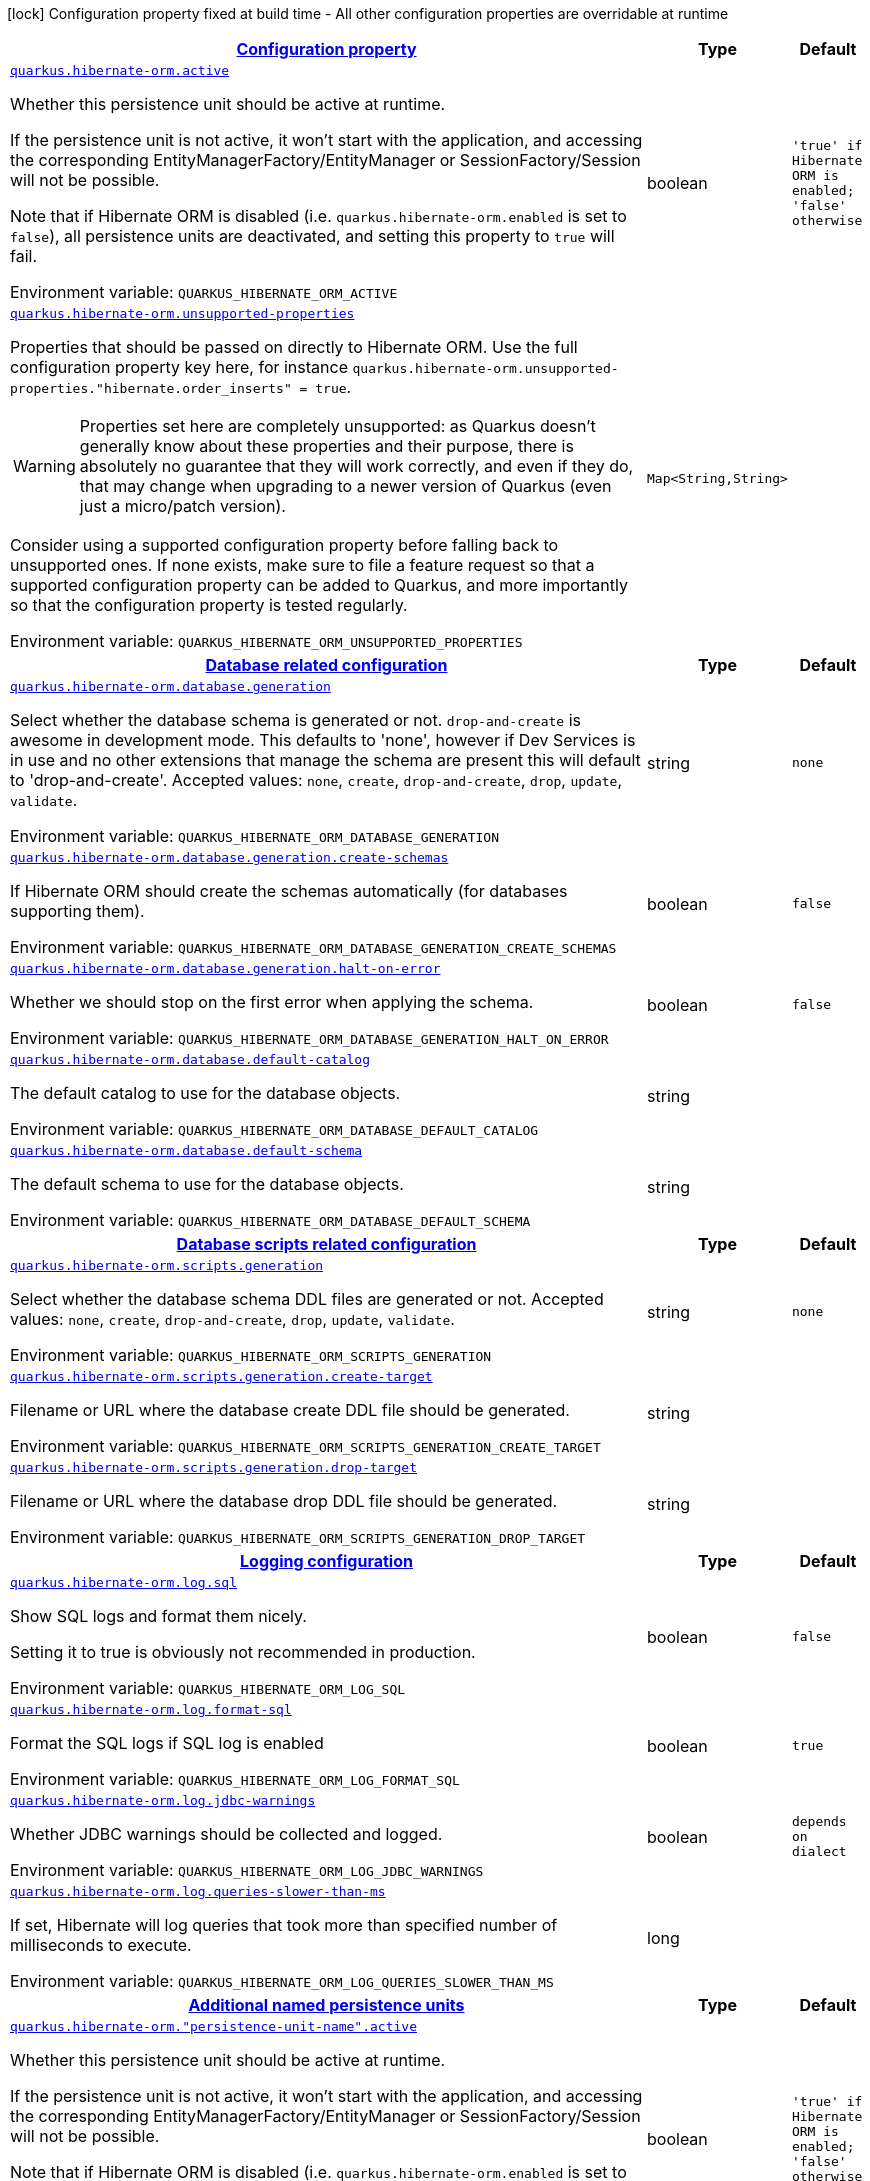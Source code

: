 
:summaryTableId: quarkus-hibernate-orm-hibernate-orm-runtime-config
[.configuration-legend]
icon:lock[title=Fixed at build time] Configuration property fixed at build time - All other configuration properties are overridable at runtime
[.configuration-reference, cols="80,.^10,.^10"]
|===

h|[[quarkus-hibernate-orm-hibernate-orm-runtime-config_configuration]]link:#quarkus-hibernate-orm-hibernate-orm-runtime-config_configuration[Configuration property]

h|Type
h|Default

a| [[quarkus-hibernate-orm-hibernate-orm-runtime-config_quarkus-hibernate-orm-active]]`link:#quarkus-hibernate-orm-hibernate-orm-runtime-config_quarkus-hibernate-orm-active[quarkus.hibernate-orm.active]`


[.description]
--
Whether this persistence unit should be active at runtime.

If the persistence unit is not active, it won't start with the application,
and accessing the corresponding EntityManagerFactory/EntityManager or SessionFactory/Session
will not be possible.

Note that if Hibernate ORM is disabled (i.e. `quarkus.hibernate-orm.enabled` is set to `false`),
all persistence units are deactivated, and setting this property to `true` will fail.

ifdef::add-copy-button-to-env-var[]
Environment variable: env_var_with_copy_button:+++QUARKUS_HIBERNATE_ORM_ACTIVE+++[]
endif::add-copy-button-to-env-var[]
ifndef::add-copy-button-to-env-var[]
Environment variable: `+++QUARKUS_HIBERNATE_ORM_ACTIVE+++`
endif::add-copy-button-to-env-var[]
--|boolean 
|`'true' if Hibernate ORM is enabled; 'false' otherwise`


a| [[quarkus-hibernate-orm-hibernate-orm-runtime-config_quarkus-hibernate-orm-unsupported-properties-full-property-key]]`link:#quarkus-hibernate-orm-hibernate-orm-runtime-config_quarkus-hibernate-orm-unsupported-properties-full-property-key[quarkus.hibernate-orm.unsupported-properties]`


[.description]
--
Properties that should be passed on directly to Hibernate ORM.
Use the full configuration property key here,
for instance `quarkus.hibernate-orm.unsupported-properties."hibernate.order_inserts" = true`.

[WARNING]
====
Properties set here are completely unsupported:
as Quarkus doesn't generally know about these properties and their purpose,
there is absolutely no guarantee that they will work correctly,
and even if they do, that may change when upgrading to a newer version of Quarkus
(even just a micro/patch version).
====

Consider using a supported configuration property before falling back to unsupported ones.
If none exists, make sure to file a feature request so that a supported configuration property can be added to Quarkus,
and more importantly so that the configuration property is tested regularly.

ifdef::add-copy-button-to-env-var[]
Environment variable: env_var_with_copy_button:+++QUARKUS_HIBERNATE_ORM_UNSUPPORTED_PROPERTIES+++[]
endif::add-copy-button-to-env-var[]
ifndef::add-copy-button-to-env-var[]
Environment variable: `+++QUARKUS_HIBERNATE_ORM_UNSUPPORTED_PROPERTIES+++`
endif::add-copy-button-to-env-var[]
--|`Map<String,String>` 
|


h|[[quarkus-hibernate-orm-hibernate-orm-runtime-config_quarkus-hibernate-orm-database-database-related-configuration]]link:#quarkus-hibernate-orm-hibernate-orm-runtime-config_quarkus-hibernate-orm-database-database-related-configuration[Database related configuration]

h|Type
h|Default

a| [[quarkus-hibernate-orm-hibernate-orm-runtime-config_quarkus-hibernate-orm-database-generation]]`link:#quarkus-hibernate-orm-hibernate-orm-runtime-config_quarkus-hibernate-orm-database-generation[quarkus.hibernate-orm.database.generation]`


[.description]
--
Select whether the database schema is generated or not. `drop-and-create` is awesome in development mode. This defaults to 'none', however if Dev Services is in use and no other extensions that manage the schema are present this will default to 'drop-and-create'. Accepted values: `none`, `create`, `drop-and-create`, `drop`, `update`, `validate`.

ifdef::add-copy-button-to-env-var[]
Environment variable: env_var_with_copy_button:+++QUARKUS_HIBERNATE_ORM_DATABASE_GENERATION+++[]
endif::add-copy-button-to-env-var[]
ifndef::add-copy-button-to-env-var[]
Environment variable: `+++QUARKUS_HIBERNATE_ORM_DATABASE_GENERATION+++`
endif::add-copy-button-to-env-var[]
--|string 
|`none`


a| [[quarkus-hibernate-orm-hibernate-orm-runtime-config_quarkus-hibernate-orm-database-generation-create-schemas]]`link:#quarkus-hibernate-orm-hibernate-orm-runtime-config_quarkus-hibernate-orm-database-generation-create-schemas[quarkus.hibernate-orm.database.generation.create-schemas]`


[.description]
--
If Hibernate ORM should create the schemas automatically (for databases supporting them).

ifdef::add-copy-button-to-env-var[]
Environment variable: env_var_with_copy_button:+++QUARKUS_HIBERNATE_ORM_DATABASE_GENERATION_CREATE_SCHEMAS+++[]
endif::add-copy-button-to-env-var[]
ifndef::add-copy-button-to-env-var[]
Environment variable: `+++QUARKUS_HIBERNATE_ORM_DATABASE_GENERATION_CREATE_SCHEMAS+++`
endif::add-copy-button-to-env-var[]
--|boolean 
|`false`


a| [[quarkus-hibernate-orm-hibernate-orm-runtime-config_quarkus-hibernate-orm-database-generation-halt-on-error]]`link:#quarkus-hibernate-orm-hibernate-orm-runtime-config_quarkus-hibernate-orm-database-generation-halt-on-error[quarkus.hibernate-orm.database.generation.halt-on-error]`


[.description]
--
Whether we should stop on the first error when applying the schema.

ifdef::add-copy-button-to-env-var[]
Environment variable: env_var_with_copy_button:+++QUARKUS_HIBERNATE_ORM_DATABASE_GENERATION_HALT_ON_ERROR+++[]
endif::add-copy-button-to-env-var[]
ifndef::add-copy-button-to-env-var[]
Environment variable: `+++QUARKUS_HIBERNATE_ORM_DATABASE_GENERATION_HALT_ON_ERROR+++`
endif::add-copy-button-to-env-var[]
--|boolean 
|`false`


a| [[quarkus-hibernate-orm-hibernate-orm-runtime-config_quarkus-hibernate-orm-database-default-catalog]]`link:#quarkus-hibernate-orm-hibernate-orm-runtime-config_quarkus-hibernate-orm-database-default-catalog[quarkus.hibernate-orm.database.default-catalog]`


[.description]
--
The default catalog to use for the database objects.

ifdef::add-copy-button-to-env-var[]
Environment variable: env_var_with_copy_button:+++QUARKUS_HIBERNATE_ORM_DATABASE_DEFAULT_CATALOG+++[]
endif::add-copy-button-to-env-var[]
ifndef::add-copy-button-to-env-var[]
Environment variable: `+++QUARKUS_HIBERNATE_ORM_DATABASE_DEFAULT_CATALOG+++`
endif::add-copy-button-to-env-var[]
--|string 
|


a| [[quarkus-hibernate-orm-hibernate-orm-runtime-config_quarkus-hibernate-orm-database-default-schema]]`link:#quarkus-hibernate-orm-hibernate-orm-runtime-config_quarkus-hibernate-orm-database-default-schema[quarkus.hibernate-orm.database.default-schema]`


[.description]
--
The default schema to use for the database objects.

ifdef::add-copy-button-to-env-var[]
Environment variable: env_var_with_copy_button:+++QUARKUS_HIBERNATE_ORM_DATABASE_DEFAULT_SCHEMA+++[]
endif::add-copy-button-to-env-var[]
ifndef::add-copy-button-to-env-var[]
Environment variable: `+++QUARKUS_HIBERNATE_ORM_DATABASE_DEFAULT_SCHEMA+++`
endif::add-copy-button-to-env-var[]
--|string 
|


h|[[quarkus-hibernate-orm-hibernate-orm-runtime-config_quarkus-hibernate-orm-scripts-database-scripts-related-configuration]]link:#quarkus-hibernate-orm-hibernate-orm-runtime-config_quarkus-hibernate-orm-scripts-database-scripts-related-configuration[Database scripts related configuration]

h|Type
h|Default

a| [[quarkus-hibernate-orm-hibernate-orm-runtime-config_quarkus-hibernate-orm-scripts-generation]]`link:#quarkus-hibernate-orm-hibernate-orm-runtime-config_quarkus-hibernate-orm-scripts-generation[quarkus.hibernate-orm.scripts.generation]`


[.description]
--
Select whether the database schema DDL files are generated or not. Accepted values: `none`, `create`, `drop-and-create`, `drop`, `update`, `validate`.

ifdef::add-copy-button-to-env-var[]
Environment variable: env_var_with_copy_button:+++QUARKUS_HIBERNATE_ORM_SCRIPTS_GENERATION+++[]
endif::add-copy-button-to-env-var[]
ifndef::add-copy-button-to-env-var[]
Environment variable: `+++QUARKUS_HIBERNATE_ORM_SCRIPTS_GENERATION+++`
endif::add-copy-button-to-env-var[]
--|string 
|`none`


a| [[quarkus-hibernate-orm-hibernate-orm-runtime-config_quarkus-hibernate-orm-scripts-generation-create-target]]`link:#quarkus-hibernate-orm-hibernate-orm-runtime-config_quarkus-hibernate-orm-scripts-generation-create-target[quarkus.hibernate-orm.scripts.generation.create-target]`


[.description]
--
Filename or URL where the database create DDL file should be generated.

ifdef::add-copy-button-to-env-var[]
Environment variable: env_var_with_copy_button:+++QUARKUS_HIBERNATE_ORM_SCRIPTS_GENERATION_CREATE_TARGET+++[]
endif::add-copy-button-to-env-var[]
ifndef::add-copy-button-to-env-var[]
Environment variable: `+++QUARKUS_HIBERNATE_ORM_SCRIPTS_GENERATION_CREATE_TARGET+++`
endif::add-copy-button-to-env-var[]
--|string 
|


a| [[quarkus-hibernate-orm-hibernate-orm-runtime-config_quarkus-hibernate-orm-scripts-generation-drop-target]]`link:#quarkus-hibernate-orm-hibernate-orm-runtime-config_quarkus-hibernate-orm-scripts-generation-drop-target[quarkus.hibernate-orm.scripts.generation.drop-target]`


[.description]
--
Filename or URL where the database drop DDL file should be generated.

ifdef::add-copy-button-to-env-var[]
Environment variable: env_var_with_copy_button:+++QUARKUS_HIBERNATE_ORM_SCRIPTS_GENERATION_DROP_TARGET+++[]
endif::add-copy-button-to-env-var[]
ifndef::add-copy-button-to-env-var[]
Environment variable: `+++QUARKUS_HIBERNATE_ORM_SCRIPTS_GENERATION_DROP_TARGET+++`
endif::add-copy-button-to-env-var[]
--|string 
|


h|[[quarkus-hibernate-orm-hibernate-orm-runtime-config_quarkus-hibernate-orm-log-logging-configuration]]link:#quarkus-hibernate-orm-hibernate-orm-runtime-config_quarkus-hibernate-orm-log-logging-configuration[Logging configuration]

h|Type
h|Default

a| [[quarkus-hibernate-orm-hibernate-orm-runtime-config_quarkus-hibernate-orm-log-sql]]`link:#quarkus-hibernate-orm-hibernate-orm-runtime-config_quarkus-hibernate-orm-log-sql[quarkus.hibernate-orm.log.sql]`


[.description]
--
Show SQL logs and format them nicely.

Setting it to true is obviously not recommended in production.

ifdef::add-copy-button-to-env-var[]
Environment variable: env_var_with_copy_button:+++QUARKUS_HIBERNATE_ORM_LOG_SQL+++[]
endif::add-copy-button-to-env-var[]
ifndef::add-copy-button-to-env-var[]
Environment variable: `+++QUARKUS_HIBERNATE_ORM_LOG_SQL+++`
endif::add-copy-button-to-env-var[]
--|boolean 
|`false`


a| [[quarkus-hibernate-orm-hibernate-orm-runtime-config_quarkus-hibernate-orm-log-format-sql]]`link:#quarkus-hibernate-orm-hibernate-orm-runtime-config_quarkus-hibernate-orm-log-format-sql[quarkus.hibernate-orm.log.format-sql]`


[.description]
--
Format the SQL logs if SQL log is enabled

ifdef::add-copy-button-to-env-var[]
Environment variable: env_var_with_copy_button:+++QUARKUS_HIBERNATE_ORM_LOG_FORMAT_SQL+++[]
endif::add-copy-button-to-env-var[]
ifndef::add-copy-button-to-env-var[]
Environment variable: `+++QUARKUS_HIBERNATE_ORM_LOG_FORMAT_SQL+++`
endif::add-copy-button-to-env-var[]
--|boolean 
|`true`


a| [[quarkus-hibernate-orm-hibernate-orm-runtime-config_quarkus-hibernate-orm-log-jdbc-warnings]]`link:#quarkus-hibernate-orm-hibernate-orm-runtime-config_quarkus-hibernate-orm-log-jdbc-warnings[quarkus.hibernate-orm.log.jdbc-warnings]`


[.description]
--
Whether JDBC warnings should be collected and logged.

ifdef::add-copy-button-to-env-var[]
Environment variable: env_var_with_copy_button:+++QUARKUS_HIBERNATE_ORM_LOG_JDBC_WARNINGS+++[]
endif::add-copy-button-to-env-var[]
ifndef::add-copy-button-to-env-var[]
Environment variable: `+++QUARKUS_HIBERNATE_ORM_LOG_JDBC_WARNINGS+++`
endif::add-copy-button-to-env-var[]
--|boolean 
|`depends on dialect`


a| [[quarkus-hibernate-orm-hibernate-orm-runtime-config_quarkus-hibernate-orm-log-queries-slower-than-ms]]`link:#quarkus-hibernate-orm-hibernate-orm-runtime-config_quarkus-hibernate-orm-log-queries-slower-than-ms[quarkus.hibernate-orm.log.queries-slower-than-ms]`


[.description]
--
If set, Hibernate will log queries that took more than specified number of milliseconds to execute.

ifdef::add-copy-button-to-env-var[]
Environment variable: env_var_with_copy_button:+++QUARKUS_HIBERNATE_ORM_LOG_QUERIES_SLOWER_THAN_MS+++[]
endif::add-copy-button-to-env-var[]
ifndef::add-copy-button-to-env-var[]
Environment variable: `+++QUARKUS_HIBERNATE_ORM_LOG_QUERIES_SLOWER_THAN_MS+++`
endif::add-copy-button-to-env-var[]
--|long 
|


h|[[quarkus-hibernate-orm-hibernate-orm-runtime-config_quarkus-hibernate-orm-persistence-units-additional-named-persistence-units]]link:#quarkus-hibernate-orm-hibernate-orm-runtime-config_quarkus-hibernate-orm-persistence-units-additional-named-persistence-units[Additional named persistence units]

h|Type
h|Default

a| [[quarkus-hibernate-orm-hibernate-orm-runtime-config_quarkus-hibernate-orm-persistence-unit-name-active]]`link:#quarkus-hibernate-orm-hibernate-orm-runtime-config_quarkus-hibernate-orm-persistence-unit-name-active[quarkus.hibernate-orm."persistence-unit-name".active]`


[.description]
--
Whether this persistence unit should be active at runtime.

If the persistence unit is not active, it won't start with the application,
and accessing the corresponding EntityManagerFactory/EntityManager or SessionFactory/Session
will not be possible.

Note that if Hibernate ORM is disabled (i.e. `quarkus.hibernate-orm.enabled` is set to `false`),
all persistence units are deactivated, and setting this property to `true` will fail.

ifdef::add-copy-button-to-env-var[]
Environment variable: env_var_with_copy_button:+++QUARKUS_HIBERNATE_ORM__PERSISTENCE_UNIT_NAME__ACTIVE+++[]
endif::add-copy-button-to-env-var[]
ifndef::add-copy-button-to-env-var[]
Environment variable: `+++QUARKUS_HIBERNATE_ORM__PERSISTENCE_UNIT_NAME__ACTIVE+++`
endif::add-copy-button-to-env-var[]
--|boolean 
|`'true' if Hibernate ORM is enabled; 'false' otherwise`


a| [[quarkus-hibernate-orm-hibernate-orm-runtime-config_quarkus-hibernate-orm-persistence-unit-name-unsupported-properties-full-property-key]]`link:#quarkus-hibernate-orm-hibernate-orm-runtime-config_quarkus-hibernate-orm-persistence-unit-name-unsupported-properties-full-property-key[quarkus.hibernate-orm."persistence-unit-name".unsupported-properties]`


[.description]
--
Properties that should be passed on directly to Hibernate ORM.
Use the full configuration property key here,
for instance `quarkus.hibernate-orm.unsupported-properties."hibernate.order_inserts" = true`.

[WARNING]
====
Properties set here are completely unsupported:
as Quarkus doesn't generally know about these properties and their purpose,
there is absolutely no guarantee that they will work correctly,
and even if they do, that may change when upgrading to a newer version of Quarkus
(even just a micro/patch version).
====

Consider using a supported configuration property before falling back to unsupported ones.
If none exists, make sure to file a feature request so that a supported configuration property can be added to Quarkus,
and more importantly so that the configuration property is tested regularly.

ifdef::add-copy-button-to-env-var[]
Environment variable: env_var_with_copy_button:+++QUARKUS_HIBERNATE_ORM__PERSISTENCE_UNIT_NAME__UNSUPPORTED_PROPERTIES+++[]
endif::add-copy-button-to-env-var[]
ifndef::add-copy-button-to-env-var[]
Environment variable: `+++QUARKUS_HIBERNATE_ORM__PERSISTENCE_UNIT_NAME__UNSUPPORTED_PROPERTIES+++`
endif::add-copy-button-to-env-var[]
--|`Map<String,String>` 
|


h|[[quarkus-hibernate-orm-hibernate-orm-runtime-config_quarkus-hibernate-orm-persistence-unit-name-database-database-related-configuration]]link:#quarkus-hibernate-orm-hibernate-orm-runtime-config_quarkus-hibernate-orm-persistence-unit-name-database-database-related-configuration[Database related configuration]

h|Type
h|Default

a| [[quarkus-hibernate-orm-hibernate-orm-runtime-config_quarkus-hibernate-orm-persistence-unit-name-database-generation]]`link:#quarkus-hibernate-orm-hibernate-orm-runtime-config_quarkus-hibernate-orm-persistence-unit-name-database-generation[quarkus.hibernate-orm."persistence-unit-name".database.generation]`


[.description]
--
Select whether the database schema is generated or not. `drop-and-create` is awesome in development mode. This defaults to 'none', however if Dev Services is in use and no other extensions that manage the schema are present this will default to 'drop-and-create'. Accepted values: `none`, `create`, `drop-and-create`, `drop`, `update`, `validate`.

ifdef::add-copy-button-to-env-var[]
Environment variable: env_var_with_copy_button:+++QUARKUS_HIBERNATE_ORM__PERSISTENCE_UNIT_NAME__DATABASE_GENERATION+++[]
endif::add-copy-button-to-env-var[]
ifndef::add-copy-button-to-env-var[]
Environment variable: `+++QUARKUS_HIBERNATE_ORM__PERSISTENCE_UNIT_NAME__DATABASE_GENERATION+++`
endif::add-copy-button-to-env-var[]
--|string 
|`none`


a| [[quarkus-hibernate-orm-hibernate-orm-runtime-config_quarkus-hibernate-orm-persistence-unit-name-database-generation-create-schemas]]`link:#quarkus-hibernate-orm-hibernate-orm-runtime-config_quarkus-hibernate-orm-persistence-unit-name-database-generation-create-schemas[quarkus.hibernate-orm."persistence-unit-name".database.generation.create-schemas]`


[.description]
--
If Hibernate ORM should create the schemas automatically (for databases supporting them).

ifdef::add-copy-button-to-env-var[]
Environment variable: env_var_with_copy_button:+++QUARKUS_HIBERNATE_ORM__PERSISTENCE_UNIT_NAME__DATABASE_GENERATION_CREATE_SCHEMAS+++[]
endif::add-copy-button-to-env-var[]
ifndef::add-copy-button-to-env-var[]
Environment variable: `+++QUARKUS_HIBERNATE_ORM__PERSISTENCE_UNIT_NAME__DATABASE_GENERATION_CREATE_SCHEMAS+++`
endif::add-copy-button-to-env-var[]
--|boolean 
|`false`


a| [[quarkus-hibernate-orm-hibernate-orm-runtime-config_quarkus-hibernate-orm-persistence-unit-name-database-generation-halt-on-error]]`link:#quarkus-hibernate-orm-hibernate-orm-runtime-config_quarkus-hibernate-orm-persistence-unit-name-database-generation-halt-on-error[quarkus.hibernate-orm."persistence-unit-name".database.generation.halt-on-error]`


[.description]
--
Whether we should stop on the first error when applying the schema.

ifdef::add-copy-button-to-env-var[]
Environment variable: env_var_with_copy_button:+++QUARKUS_HIBERNATE_ORM__PERSISTENCE_UNIT_NAME__DATABASE_GENERATION_HALT_ON_ERROR+++[]
endif::add-copy-button-to-env-var[]
ifndef::add-copy-button-to-env-var[]
Environment variable: `+++QUARKUS_HIBERNATE_ORM__PERSISTENCE_UNIT_NAME__DATABASE_GENERATION_HALT_ON_ERROR+++`
endif::add-copy-button-to-env-var[]
--|boolean 
|`false`


a| [[quarkus-hibernate-orm-hibernate-orm-runtime-config_quarkus-hibernate-orm-persistence-unit-name-database-default-catalog]]`link:#quarkus-hibernate-orm-hibernate-orm-runtime-config_quarkus-hibernate-orm-persistence-unit-name-database-default-catalog[quarkus.hibernate-orm."persistence-unit-name".database.default-catalog]`


[.description]
--
The default catalog to use for the database objects.

ifdef::add-copy-button-to-env-var[]
Environment variable: env_var_with_copy_button:+++QUARKUS_HIBERNATE_ORM__PERSISTENCE_UNIT_NAME__DATABASE_DEFAULT_CATALOG+++[]
endif::add-copy-button-to-env-var[]
ifndef::add-copy-button-to-env-var[]
Environment variable: `+++QUARKUS_HIBERNATE_ORM__PERSISTENCE_UNIT_NAME__DATABASE_DEFAULT_CATALOG+++`
endif::add-copy-button-to-env-var[]
--|string 
|


a| [[quarkus-hibernate-orm-hibernate-orm-runtime-config_quarkus-hibernate-orm-persistence-unit-name-database-default-schema]]`link:#quarkus-hibernate-orm-hibernate-orm-runtime-config_quarkus-hibernate-orm-persistence-unit-name-database-default-schema[quarkus.hibernate-orm."persistence-unit-name".database.default-schema]`


[.description]
--
The default schema to use for the database objects.

ifdef::add-copy-button-to-env-var[]
Environment variable: env_var_with_copy_button:+++QUARKUS_HIBERNATE_ORM__PERSISTENCE_UNIT_NAME__DATABASE_DEFAULT_SCHEMA+++[]
endif::add-copy-button-to-env-var[]
ifndef::add-copy-button-to-env-var[]
Environment variable: `+++QUARKUS_HIBERNATE_ORM__PERSISTENCE_UNIT_NAME__DATABASE_DEFAULT_SCHEMA+++`
endif::add-copy-button-to-env-var[]
--|string 
|


h|[[quarkus-hibernate-orm-hibernate-orm-runtime-config_quarkus-hibernate-orm-persistence-unit-name-scripts-database-scripts-related-configuration]]link:#quarkus-hibernate-orm-hibernate-orm-runtime-config_quarkus-hibernate-orm-persistence-unit-name-scripts-database-scripts-related-configuration[Database scripts related configuration]

h|Type
h|Default

a| [[quarkus-hibernate-orm-hibernate-orm-runtime-config_quarkus-hibernate-orm-persistence-unit-name-scripts-generation]]`link:#quarkus-hibernate-orm-hibernate-orm-runtime-config_quarkus-hibernate-orm-persistence-unit-name-scripts-generation[quarkus.hibernate-orm."persistence-unit-name".scripts.generation]`


[.description]
--
Select whether the database schema DDL files are generated or not. Accepted values: `none`, `create`, `drop-and-create`, `drop`, `update`, `validate`.

ifdef::add-copy-button-to-env-var[]
Environment variable: env_var_with_copy_button:+++QUARKUS_HIBERNATE_ORM__PERSISTENCE_UNIT_NAME__SCRIPTS_GENERATION+++[]
endif::add-copy-button-to-env-var[]
ifndef::add-copy-button-to-env-var[]
Environment variable: `+++QUARKUS_HIBERNATE_ORM__PERSISTENCE_UNIT_NAME__SCRIPTS_GENERATION+++`
endif::add-copy-button-to-env-var[]
--|string 
|`none`


a| [[quarkus-hibernate-orm-hibernate-orm-runtime-config_quarkus-hibernate-orm-persistence-unit-name-scripts-generation-create-target]]`link:#quarkus-hibernate-orm-hibernate-orm-runtime-config_quarkus-hibernate-orm-persistence-unit-name-scripts-generation-create-target[quarkus.hibernate-orm."persistence-unit-name".scripts.generation.create-target]`


[.description]
--
Filename or URL where the database create DDL file should be generated.

ifdef::add-copy-button-to-env-var[]
Environment variable: env_var_with_copy_button:+++QUARKUS_HIBERNATE_ORM__PERSISTENCE_UNIT_NAME__SCRIPTS_GENERATION_CREATE_TARGET+++[]
endif::add-copy-button-to-env-var[]
ifndef::add-copy-button-to-env-var[]
Environment variable: `+++QUARKUS_HIBERNATE_ORM__PERSISTENCE_UNIT_NAME__SCRIPTS_GENERATION_CREATE_TARGET+++`
endif::add-copy-button-to-env-var[]
--|string 
|


a| [[quarkus-hibernate-orm-hibernate-orm-runtime-config_quarkus-hibernate-orm-persistence-unit-name-scripts-generation-drop-target]]`link:#quarkus-hibernate-orm-hibernate-orm-runtime-config_quarkus-hibernate-orm-persistence-unit-name-scripts-generation-drop-target[quarkus.hibernate-orm."persistence-unit-name".scripts.generation.drop-target]`


[.description]
--
Filename or URL where the database drop DDL file should be generated.

ifdef::add-copy-button-to-env-var[]
Environment variable: env_var_with_copy_button:+++QUARKUS_HIBERNATE_ORM__PERSISTENCE_UNIT_NAME__SCRIPTS_GENERATION_DROP_TARGET+++[]
endif::add-copy-button-to-env-var[]
ifndef::add-copy-button-to-env-var[]
Environment variable: `+++QUARKUS_HIBERNATE_ORM__PERSISTENCE_UNIT_NAME__SCRIPTS_GENERATION_DROP_TARGET+++`
endif::add-copy-button-to-env-var[]
--|string 
|


h|[[quarkus-hibernate-orm-hibernate-orm-runtime-config_quarkus-hibernate-orm-persistence-unit-name-log-logging-configuration]]link:#quarkus-hibernate-orm-hibernate-orm-runtime-config_quarkus-hibernate-orm-persistence-unit-name-log-logging-configuration[Logging configuration]

h|Type
h|Default

a| [[quarkus-hibernate-orm-hibernate-orm-runtime-config_quarkus-hibernate-orm-persistence-unit-name-log-sql]]`link:#quarkus-hibernate-orm-hibernate-orm-runtime-config_quarkus-hibernate-orm-persistence-unit-name-log-sql[quarkus.hibernate-orm."persistence-unit-name".log.sql]`


[.description]
--
Show SQL logs and format them nicely.

Setting it to true is obviously not recommended in production.

ifdef::add-copy-button-to-env-var[]
Environment variable: env_var_with_copy_button:+++QUARKUS_HIBERNATE_ORM__PERSISTENCE_UNIT_NAME__LOG_SQL+++[]
endif::add-copy-button-to-env-var[]
ifndef::add-copy-button-to-env-var[]
Environment variable: `+++QUARKUS_HIBERNATE_ORM__PERSISTENCE_UNIT_NAME__LOG_SQL+++`
endif::add-copy-button-to-env-var[]
--|boolean 
|`false`


a| [[quarkus-hibernate-orm-hibernate-orm-runtime-config_quarkus-hibernate-orm-persistence-unit-name-log-format-sql]]`link:#quarkus-hibernate-orm-hibernate-orm-runtime-config_quarkus-hibernate-orm-persistence-unit-name-log-format-sql[quarkus.hibernate-orm."persistence-unit-name".log.format-sql]`


[.description]
--
Format the SQL logs if SQL log is enabled

ifdef::add-copy-button-to-env-var[]
Environment variable: env_var_with_copy_button:+++QUARKUS_HIBERNATE_ORM__PERSISTENCE_UNIT_NAME__LOG_FORMAT_SQL+++[]
endif::add-copy-button-to-env-var[]
ifndef::add-copy-button-to-env-var[]
Environment variable: `+++QUARKUS_HIBERNATE_ORM__PERSISTENCE_UNIT_NAME__LOG_FORMAT_SQL+++`
endif::add-copy-button-to-env-var[]
--|boolean 
|`true`


a| [[quarkus-hibernate-orm-hibernate-orm-runtime-config_quarkus-hibernate-orm-persistence-unit-name-log-jdbc-warnings]]`link:#quarkus-hibernate-orm-hibernate-orm-runtime-config_quarkus-hibernate-orm-persistence-unit-name-log-jdbc-warnings[quarkus.hibernate-orm."persistence-unit-name".log.jdbc-warnings]`


[.description]
--
Whether JDBC warnings should be collected and logged.

ifdef::add-copy-button-to-env-var[]
Environment variable: env_var_with_copy_button:+++QUARKUS_HIBERNATE_ORM__PERSISTENCE_UNIT_NAME__LOG_JDBC_WARNINGS+++[]
endif::add-copy-button-to-env-var[]
ifndef::add-copy-button-to-env-var[]
Environment variable: `+++QUARKUS_HIBERNATE_ORM__PERSISTENCE_UNIT_NAME__LOG_JDBC_WARNINGS+++`
endif::add-copy-button-to-env-var[]
--|boolean 
|`depends on dialect`


a| [[quarkus-hibernate-orm-hibernate-orm-runtime-config_quarkus-hibernate-orm-persistence-unit-name-log-queries-slower-than-ms]]`link:#quarkus-hibernate-orm-hibernate-orm-runtime-config_quarkus-hibernate-orm-persistence-unit-name-log-queries-slower-than-ms[quarkus.hibernate-orm."persistence-unit-name".log.queries-slower-than-ms]`


[.description]
--
If set, Hibernate will log queries that took more than specified number of milliseconds to execute.

ifdef::add-copy-button-to-env-var[]
Environment variable: env_var_with_copy_button:+++QUARKUS_HIBERNATE_ORM__PERSISTENCE_UNIT_NAME__LOG_QUERIES_SLOWER_THAN_MS+++[]
endif::add-copy-button-to-env-var[]
ifndef::add-copy-button-to-env-var[]
Environment variable: `+++QUARKUS_HIBERNATE_ORM__PERSISTENCE_UNIT_NAME__LOG_QUERIES_SLOWER_THAN_MS+++`
endif::add-copy-button-to-env-var[]
--|long 
|

|===